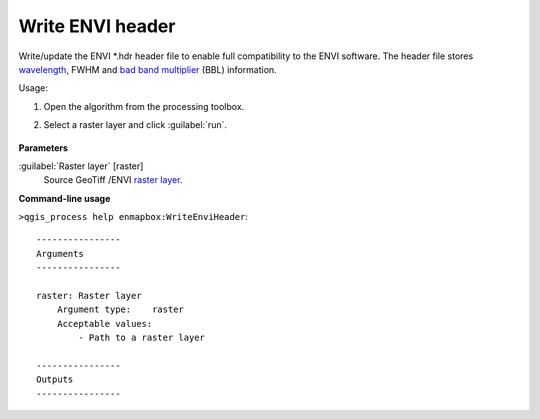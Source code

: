 
..
  ## AUTOGENERATED TITLE START

.. _alg-enmapbox-WriteEnviHeader:

*****************
Write ENVI header
*****************

..
  ## AUTOGENERATED TITLE END


..
  ## AUTOGENERATED DESCRIPTION START

Write/update the ENVI \*.hdr header file to enable full compatibility to the ENVI software. The header file stores `wavelength <https://enmap-box.readthedocs.io/en/latest/general/glossary.html#term-wavelength>`_, FWHM and `bad band multiplier <https://enmap-box.readthedocs.io/en/latest/general/glossary.html#term-bad-band-multiplier>`_ \(BBL\) information.

..
  ## AUTOGENERATED DESCRIPTION END


Usage:

1. Open the algorithm from the processing toolbox.

2. Select a raster layer and click :guilabel:`run`.

    .. figure:: ../../processing_algorithms/raster_conversion/img/envi_eader.png
       :align: center

..
  ## AUTOGENERATED PARAMETERS START

**Parameters**

:guilabel:`Raster layer` [raster]
    Source GeoTiff /ENVI `raster layer <https://enmap-box.readthedocs.io/en/latest/general/glossary.html#term-raster-layer>`_.

..
  ## AUTOGENERATED PARAMETERS END

..
  ## AUTOGENERATED COMMAND USAGE START

**Command-line usage**

``>qgis_process help enmapbox:WriteEnviHeader``::

    ----------------
    Arguments
    ----------------

    raster: Raster layer
        Argument type:    raster
        Acceptable values:
            - Path to a raster layer

    ----------------
    Outputs
    ----------------

..
  ## AUTOGENERATED COMMAND USAGE END
